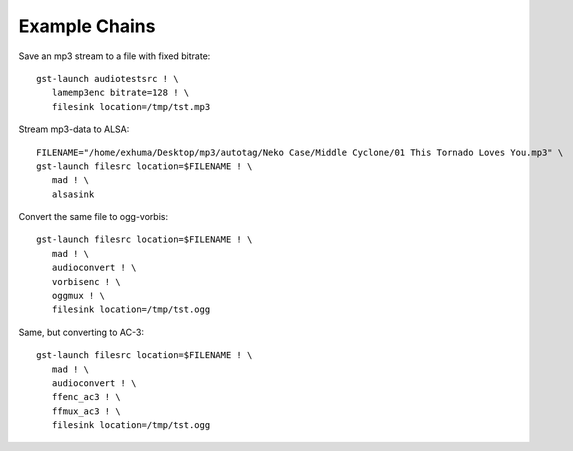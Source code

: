 Example Chains
==============================================================================

Save an mp3 stream to a file with fixed bitrate::

   gst-launch audiotestsrc ! \
      lamemp3enc bitrate=128 ! \
      filesink location=/tmp/tst.mp3

Stream mp3-data to ALSA::

   FILENAME="/home/exhuma/Desktop/mp3/autotag/Neko Case/Middle Cyclone/01 This Tornado Loves You.mp3" \
   gst-launch filesrc location=$FILENAME ! \
      mad ! \
      alsasink

Convert the same file to ogg-vorbis::

   gst-launch filesrc location=$FILENAME ! \
      mad ! \
      audioconvert ! \
      vorbisenc ! \
      oggmux ! \
      filesink location=/tmp/tst.ogg

Same, but converting to AC-3::

   gst-launch filesrc location=$FILENAME ! \
      mad ! \
      audioconvert ! \
      ffenc_ac3 ! \
      ffmux_ac3 ! \
      filesink location=/tmp/tst.ogg

